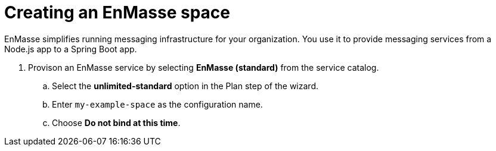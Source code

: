 // Module included in the following assemblies:
//
// <List assemblies here, each on a new line>

// Base the file name and the ID on the module title. For example:
// * file name: doing-procedure-a.adoc
// * ID: [id='doing-procedure-a']
// * Title: = Doing procedure A

// The ID is used as an anchor for linking to the module. Avoid changing it after the module has been published to ensure existing links are not broken.
[id='setting-up-enmasse_{context}']
// The `context` attribute enables module reuse. Every module's ID includes {context}, which ensures that the module has a unique ID even if it is reused multiple times in a guide.

// TODO: figure out enmasse url
// :enmasse-url: https://console-enmasse.apps.pwright.openshiftworkshop.com/console/my-example-space
// or https://console-enmasse-my-example-space.apps.pwright.openshiftworkshop.com/#/dashboard

= Creating an EnMasse space

EnMasse simplifies running messaging infrastructure for your organization.
You use it to provide messaging services from a Node.js app to a Spring Boot app.

. Provison an EnMasse service by selecting *EnMasse (standard)* from the service catalog.

.. Select the *unlimited-standard* option in the Plan step of the wizard.

.. Enter `my-example-space` as the configuration name.

.. Choose *Do not bind at this time*.

// . Log into link:{enmasse-url}[EnMasse].